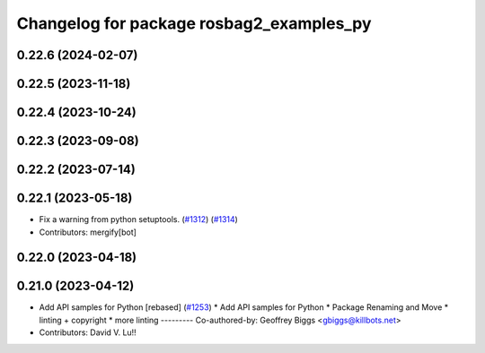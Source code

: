 ^^^^^^^^^^^^^^^^^^^^^^^^^^^^^^^^^^^^^^^^^
Changelog for package rosbag2_examples_py
^^^^^^^^^^^^^^^^^^^^^^^^^^^^^^^^^^^^^^^^^

0.22.6 (2024-02-07)
-------------------

0.22.5 (2023-11-18)
-------------------

0.22.4 (2023-10-24)
-------------------

0.22.3 (2023-09-08)
-------------------

0.22.2 (2023-07-14)
-------------------

0.22.1 (2023-05-18)
-------------------
* Fix a warning from python setuptools. (`#1312 <https://github.com/ros2/rosbag2/issues/1312>`_) (`#1314 <https://github.com/ros2/rosbag2/issues/1314>`_)
* Contributors: mergify[bot]

0.22.0 (2023-04-18)
-------------------

0.21.0 (2023-04-12)
-------------------
* Add API samples for Python [rebased] (`#1253 <https://github.com/ros2/rosbag2/issues/1253>`_)
  * Add API samples for Python
  * Package Renaming and Move
  * linting + copyright
  * more linting
  ---------
  Co-authored-by: Geoffrey Biggs <gbiggs@killbots.net>
* Contributors: David V. Lu!!
